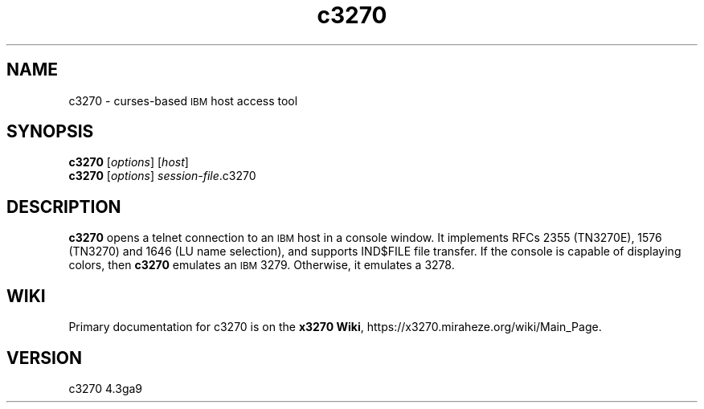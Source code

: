 '\" t
.TH c3270 1 "07 July 2024"
.SH "NAME"
c3270 \-
curses-based 
\s-1IBM\s+1 host access tool
.SH "SYNOPSIS"
\fBc3270\fP
[\fIoptions\fP]
[\fIhost\fP]
.br
\fBc3270\fP [\fIoptions\fP] \fIsession-file\fP.c3270
.SH "DESCRIPTION"
\fBc3270\fP opens a telnet connection to an \s-1IBM\s+1
host in a console window.
It implements RFCs 2355 (TN3270E), 1576 (TN3270) and 1646 (LU name selection),
and supports IND$FILE file transfer.
If the console is capable of displaying colors, then \fBc3270\fP emulates an
\s-1IBM\s+1 3279.  Otherwise, it emulates a 3278.
.SH "WIKI"
Primary documentation for c3270 is on the \fBx3270 Wiki\fP, https://x3270.miraheze.org/wiki/Main_Page.
.SH "VERSION"
c3270 4.3ga9
